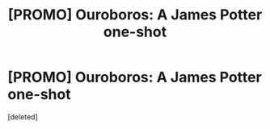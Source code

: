 #+TITLE: [PROMO] Ouroboros: A James Potter one-shot

* [PROMO] Ouroboros: A James Potter one-shot
:PROPERTIES:
:Score: 0
:DateUnix: 1504810115.0
:DateShort: 2017-Sep-07
:FlairText: Promotion
:END:
[deleted]

